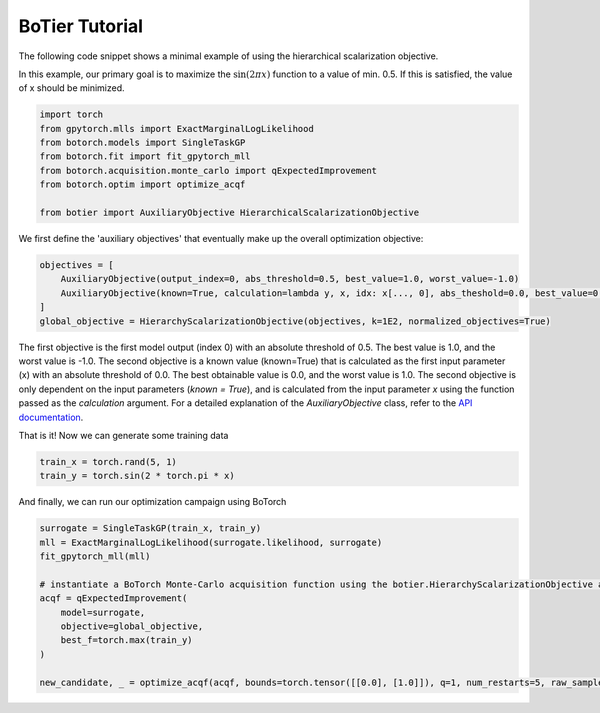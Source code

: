 .. _usage-tutorial:

===============
BoTier Tutorial
===============

The following code snippet shows a minimal example of using the hierarchical scalarization objective.

In this example, our primary goal is to maximize the :math:`\sin(2 \pi x)` function to a value of min. 0.5. If this is satisfied, the value of x should be minimized.

.. code-block:: python

    import torch
    from gpytorch.mlls import ExactMarginalLogLikelihood
    from botorch.models import SingleTaskGP
    from botorch.fit import fit_gpytorch_mll
    from botorch.acquisition.monte_carlo import qExpectedImprovement
    from botorch.optim import optimize_acqf

    from botier import AuxiliaryObjective HierarchicalScalarizationObjective

We first define the 'auxiliary objectives' that eventually make up the overall optimization objective:

.. code-block:: python

    objectives = [
        AuxiliaryObjective(output_index=0, abs_threshold=0.5, best_value=1.0, worst_value=-1.0)
        AuxiliaryObjective(known=True, calculation=lambda y, x, idx: x[..., 0], abs_theshold=0.0, best_value=0.0, worst_value=1.0)
    ]
    global_objective = HierarchyScalarizationObjective(objectives, k=1E2, normalized_objectives=True)

The first objective is the first model output (index 0) with an absolute threshold of 0.5. The best value is 1.0, and the worst value is -1.0. The second objective is a known value (known=True) that is calculated as the first input parameter (x) with an absolute threshold of 0.0. The best obtainable value is 0.0, and the worst value is 1.0.
The second objective is only dependent on the input parameters (`known = True`), and is calculated from the input parameter `x` using the function passed as the `calculation` argument.
For a detailed explanation of the `AuxiliaryObjective` class, refer to the `API documentation <../api_reference/botier.auxiliary_objective>`_.

That is it! Now we can generate some training data

.. code-block:: python

    train_x = torch.rand(5, 1)
    train_y = torch.sin(2 * torch.pi * x)

And finally, we can run our optimization campaign using BoTorch

.. code-block:: python

    surrogate = SingleTaskGP(train_x, train_y)
    mll = ExactMarginalLogLikelihood(surrogate.likelihood, surrogate)
    fit_gpytorch_mll(mll)

    # instantiate a BoTorch Monte-Carlo acquisition function using the botier.HierarchyScalarizationObjective as the 'objective' argument
    acqf = qExpectedImprovement(
        model=surrogate,
        objective=global_objective,
        best_f=torch.max(train_y)
    )

    new_candidate, _ = optimize_acqf(acqf, bounds=torch.tensor([[0.0], [1.0]]), q=1, num_restarts=5, raw_samples=512)
